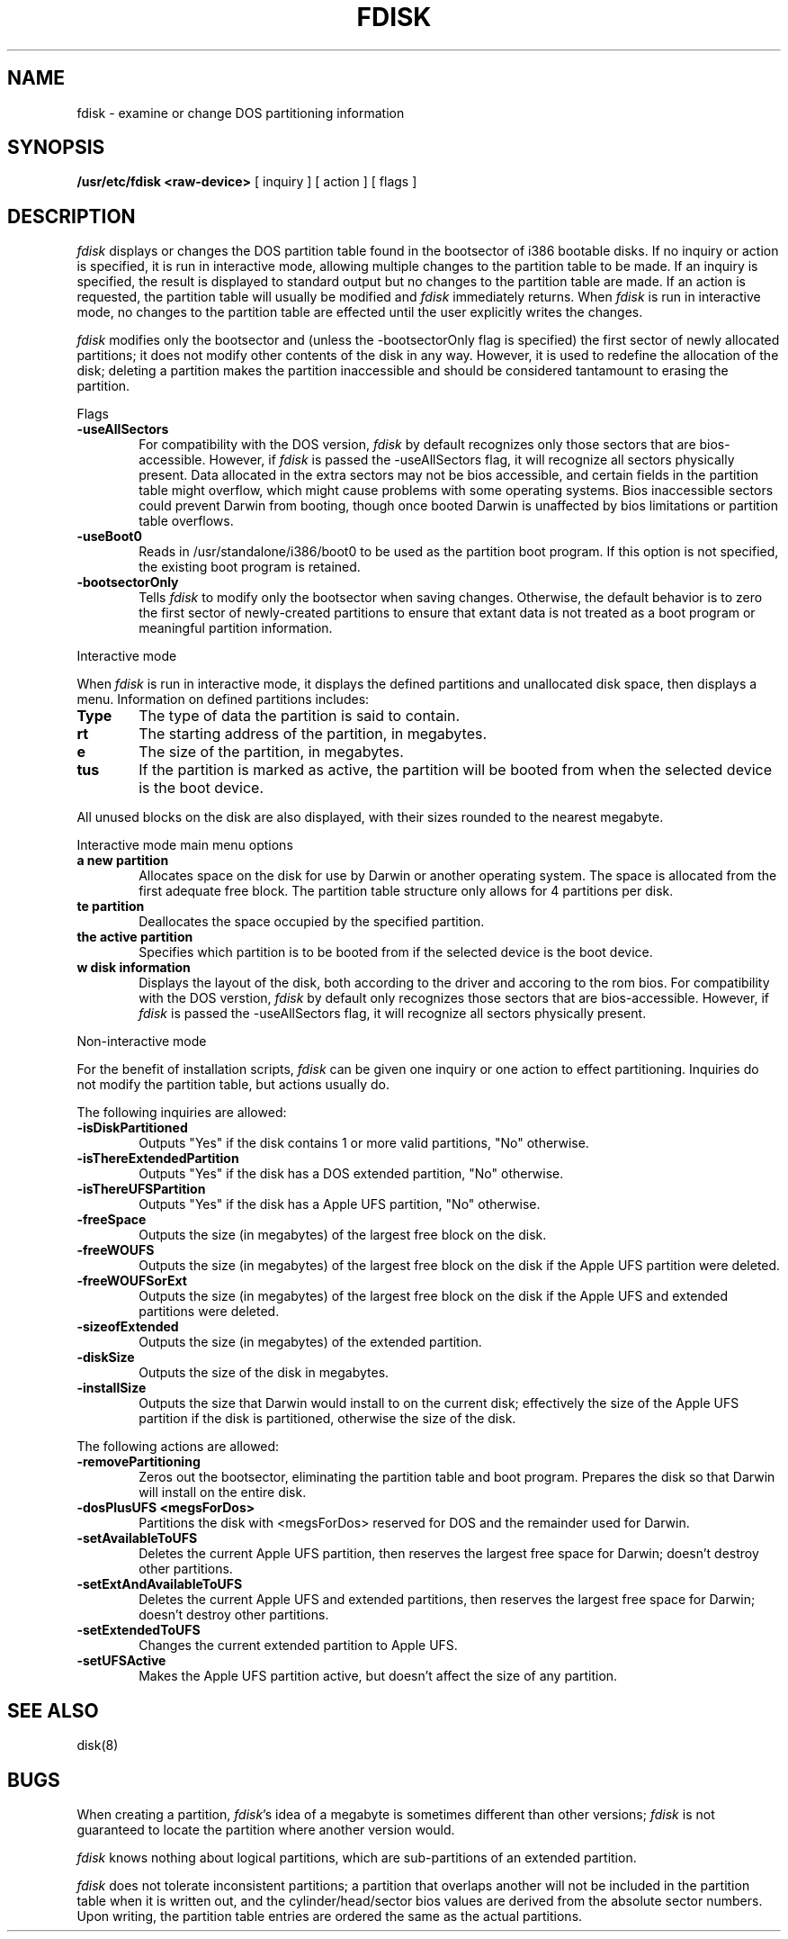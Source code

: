 .\" Copyright (c) 1998 Apple Computer, Inc.
.\"
.TH FDISK 8 "Mar 30, 1998"
.UC 4
.de us
\\$1\l'|0\(ul'
..
.SH NAME
fdisk \- examine or change DOS partitioning information
.SH SYNOPSIS
.B /usr/etc/fdisk
.B <raw-device>
[
inquiry
]
[
action
]
[
flags
]
.SH DESCRIPTION
.I fdisk
displays or changes the DOS partition table found in the bootsector of i386 bootable disks.  If no inquiry or action is specified, it is run in interactive mode, allowing multiple changes to the partition table to be made.  If an inquiry is specified, the result is displayed to standard output but no changes to the partition table are made.  If an action is requested, the partition table will usually be modified and 
.I fdisk
immediately returns.  When 
.I fdisk
is run in interactive mode, no changes to the partition table are effected until the user explicitly writes the changes.


.I fdisk
modifies only the bootsector and (unless the -bootsectorOnly flag is specified) the first sector of newly allocated partitions; it does not modify other contents of the disk in any way.  However, it is used to redefine the allocation of the disk; deleting a partition makes the partition inaccessible and should be considered tantamount to erasing the partition.

Flags

.TP 6
.B \-useAllSectors
For compatibility with the DOS version, 
.I fdisk
by default recognizes only those sectors that are bios-accessible.  However, if 
.I fdisk
is passed the -useAllSectors flag, it will recognize all sectors physically present.  Data allocated in the extra sectors may not be bios accessible, and certain fields in the partition table might overflow, which might cause problems with some operating systems.  Bios inaccessible sectors could prevent Darwin from booting, though once booted Darwin is unaffected by bios limitations or partition table overflows.

.TP 6
.B \-useBoot0
Reads in /usr/standalone/i386/boot0 to be used as the partition boot program.  If this option is not specified, the existing boot program is retained.

.TP 6
.B \-bootsectorOnly
Tells \fIfdisk\fR to modify only the bootsector when saving changes.  Otherwise, the default behavior is to zero the first sector of newly-created partitions to ensure that extant data is not treated as a boot program or meaningful partition information.

.PP
Interactive mode

When 
.I fdisk
is run in interactive mode, it displays the defined partitions and unallocated disk space, then displays a menu.  Information on defined partitions includes:
.TP 6
.B \Type
The type of data the partition is said to contain.
.TP 6
.B \Start
The starting address of the partition, in megabytes.
.TP 6
.B \Size
The size of the partition, in megabytes.
.TP 6
.B \Status
If the partition is marked as active, the partition will be booted from when the selected device is the boot device.

.PP
All unused blocks on the disk are also displayed, with their sizes rounded to the nearest megabyte.

Interactive mode main menu options

.TP 6
.B \Create a new partition
Allocates space on the disk for use by Darwin or another operating system.  The space is allocated from the first adequate free block.  The partition table structure only allows for 4 partitions per disk.

.TP 6
.B \Delete partition
Deallocates the space occupied by the specified partition.

.TP 6
.B \Set the active partition
Specifies which partition is to be booted from if the selected device is the boot device.

.TP 6
.B \Show disk information
Displays the layout of the disk, both according to the driver and accoring to the rom bios.  For compatibility with the DOS verstion, 
.I fdisk
by default only recognizes those sectors that are bios-accessible.  However, if 
.I fdisk
is passed the -useAllSectors flag, it will recognize all sectors physically present.

.PP
Non-interactive mode

For the benefit of installation scripts, 
.I fdisk
can be given one inquiry or one action to effect partitioning.  Inquiries do not modify the partition table, but actions usually do.

The following inquiries are allowed:

.TP 6
.B \-isDiskPartitioned
Outputs "Yes" if the disk contains 1 or more valid partitions, "No" otherwise.

.TP 6
.B \-isThereExtendedPartition
Outputs "Yes" if the disk has a DOS extended partition, "No" otherwise.

.TP 6
.B \-isThereUFSPartition
Outputs "Yes" if the disk has a Apple UFS partition, "No" otherwise.

.TP 6
.B \-freeSpace
Outputs the size (in megabytes) of the largest free block on the disk.

.TP 6
.B \-freeWOUFS
Outputs the size (in megabytes) of the largest free block on the disk if the Apple UFS partition were deleted.

.TP 6
.B \-freeWOUFSorExt
Outputs the size (in megabytes) of the largest free block on the disk if the Apple UFS and extended partitions were deleted.

.TP 6
.B \-sizeofExtended
Outputs the size (in megabytes) of the extended partition.

.TP 6
.B \-diskSize
Outputs the size of the disk in megabytes.

.TP 6
.B \-installSize
Outputs the size that Darwin would install to on the current disk; effectively the size of the Apple UFS partition if the disk is partitioned, otherwise the size of the disk.


.PP
The following actions are allowed:

.TP 6
.B \-removePartitioning
Zeros out the bootsector, eliminating the partition table and boot program.  Prepares the disk so that Darwin will install on the entire disk.

.TP 6
.B \-dosPlusUFS <megsForDos>
Partitions the disk with <megsForDos> reserved for DOS and the remainder used for Darwin.

.TP 6
.B \-setAvailableToUFS
Deletes the current Apple UFS partition, then reserves the largest free space for Darwin; doesn't destroy other partitions.

.TP 6
.B \-setExtAndAvailableToUFS
Deletes the current Apple UFS and extended partitions, then reserves the largest free space for Darwin; doesn't destroy other partitions.

.TP 6
.B \-setExtendedToUFS
Changes the current extended partition to Apple UFS.

.TP 6
.B \-setUFSActive
Makes the Apple UFS partition active, but doesn't affect the size of any partition.
.SH "SEE ALSO"
disk(8)
.SH BUGS
When creating a partition, \fIfdisk\fR's idea of a megabyte is sometimes different than other versions; \fIfdisk\fR is not guaranteed to locate the partition where another version would.

\fIfdisk\fR knows nothing about logical partitions, which are sub-partitions of an extended partition.

\fIfdisk\fR does not tolerate inconsistent partitions; a partition that overlaps another will not be included in the partition table when it is written out, and the cylinder/head/sector bios values are derived from the absolute sector numbers.  Upon writing, the partition table entries are ordered the same as the actual partitions.
